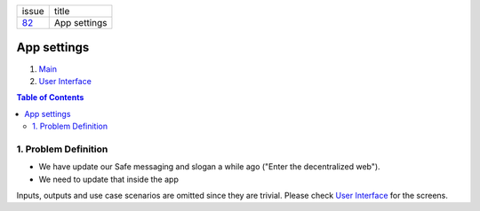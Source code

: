 +--------+-----------------+
| issue  | title           |
+--------+-----------------+
| 82_    | App settings    |
+--------+-----------------+

.. _82: https://github.com/gnosis/safe/issues/82

App settings
============

1. `Main`_
2. `User Interface`_

.. _Main:

.. contents:: Table of Contents
    :depth: 3

1. Problem Definition
---------------------

- We have update our Safe messaging and slogan a while ago
  ("Enter the decentralized web").
- We need to update that inside the app

Inputs, outputs and use case scenarios are omitted since they are trivial.
Please check `User Interface`_ for the screens.

.. _`User Interface`: 02_user_interface.rst
